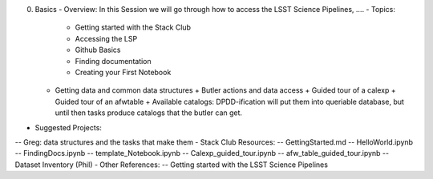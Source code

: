 0. Basics
   - Overview: In this Session we will go through how to access the LSST Science Pipelines, ….
   - Topics:
     + Getting started with the Stack Club
     + Accessing the LSP
     + Github Basics
     + Finding documentation
     + Creating your First Notebook
   - Getting data and common data structures
     + Butler actions and data access
     + Guided tour of a calexp 
     + Guided tour of an afwtable
     + Available catalogs: DPDD-ification will put them into queriable database, but until then tasks produce catalogs that the butler can get. 
- Suggested Projects:
-- Greg: data structures and the tasks that make them
- Stack Club Resources:
-- GettingStarted.md
-- HelloWorld.ipynb
-- FindingDocs.ipynb
-- template_Notebook.ipynb 
-- Calexp_guided_tour.ipynb
-- afw_table_guided_tour.ipynb
-- Dataset Inventory (Phil)
- Other References:
-- Getting started with the LSST Science Pipelines
